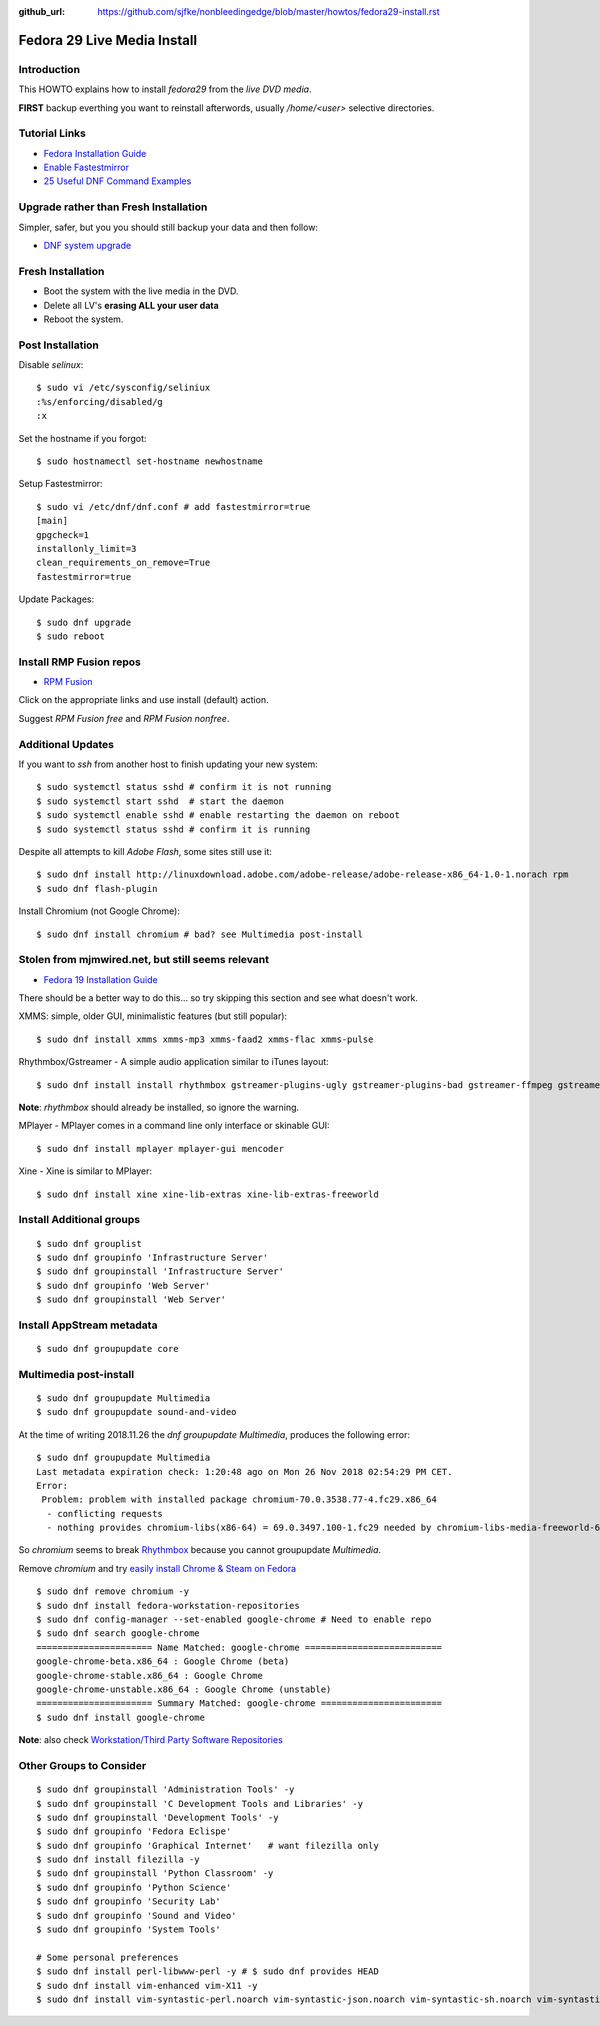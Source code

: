:github_url: https://github.com/sjfke/nonbleedingedge/blob/master/howtos/fedora29-install.rst

****************************
Fedora 29 Live Media Install
****************************

Introduction
============

This HOWTO explains how to install `fedora29` from the `live DVD media`.

**FIRST** backup everthing you want to reinstall afterwords, usually `/home/<user>` selective directories.

Tutorial Links
==============

* `Fedora Installation Guide <https://docs.fedoraproject.org/en-US/fedora/f29/install-guide/>`_
* `Enable Fastestmirror <http://www.theironsamurai.com/dnf-slow-on-fedora-add-fastestmirror-to-your-dnf-conf/>`_
* `25 Useful DNF Command Examples <https://www.rootusers.com/25-useful-dnf-command-examples-for-package-management-in-linux/>`_

Upgrade rather than Fresh Installation
======================================

Simpler, safer, but you you should still backup your data and then follow:

* `DNF system upgrade <https://fedoraproject.org/wiki/DNF_system_upgrade>`_

Fresh Installation
==================

* Boot the system with the live media in the DVD.
* Delete all LV's **erasing ALL your user data**
* Reboot the system.

Post Installation
=================

Disable `selinux`::

	$ sudo vi /etc/sysconfig/seliniux
	:%s/enforcing/disabled/g
	:x
	
Set the hostname if you forgot::

	$ sudo hostnamectl set-hostname newhostname
	
 
Setup Fastestmirror::

	$ sudo vi /etc/dnf/dnf.conf # add fastestmirror=true
	[main]
	gpgcheck=1
	installonly_limit=3
	clean_requirements_on_remove=True
	fastestmirror=true
	
Update Packages::

	$ sudo dnf upgrade
	$ sudo reboot

Install RMP Fusion repos
========================

* `RPM Fusion <https://rpmfusion.org/Configuration>`_

Click on the appropriate links and use install (default) action.

Suggest `RPM Fusion free` and `RPM Fusion nonfree`.

Additional Updates
==================

If you want to `ssh` from another host to finish updating your new system::

	$ sudo systemctl status sshd # confirm it is not running
	$ sudo systemctl start sshd  # start the daemon
	$ sudo systemctl enable sshd # enable restarting the daemon on reboot
	$ sudo systemctl status sshd # confirm it is running

Despite all attempts to kill `Adobe Flash`, some sites still use it::

	$ sudo dnf install http://linuxdownload.adobe.com/adobe-release/adobe-release-x86_64-1.0-1.norach rpm
	$ sudo dnf flash-plugin
	
Install Chromium (not Google Chrome)::

	$ sudo dnf install chromium # bad? see Multimedia post-install
	
Stolen from mjmwired.net, but still seems relevant
==================================================

* `Fedora 19 Installation Guide <https://www.mjmwired.net/resources/mjm-fedora-f19.html>`_

There should be a better way to do this... so try skipping this section and see what doesn't work.

XMMS: simple, older GUI, minimalistic features (but still popular)::

	$ sudo dnf install xmms xmms-mp3 xmms-faad2 xmms-flac xmms-pulse
	
Rhythmbox/Gstreamer - A simple audio application similar to iTunes layout::

	$ sudo dnf install install rhythmbox gstreamer-plugins-ugly gstreamer-plugins-bad gstreamer-ffmpeg gstreamer-plugins-bad-nonfree
	
**Note**: `rhythmbox` should already be installed, so ignore the warning.

MPlayer - MPlayer comes in a command line only interface or skinable GUI::

	$ sudo dnf install mplayer mplayer-gui mencoder

Xine - Xine is similar to MPlayer::

	$ sudo dnf install xine xine-lib-extras xine-lib-extras-freeworld
	
	
Install Additional groups
=========================

::

	$ sudo dnf grouplist
	$ sudo dnf groupinfo 'Infrastructure Server'
	$ sudo dnf groupinstall 'Infrastructure Server'
	$ sudo dnf groupinfo 'Web Server'
	$ sudo dnf groupinstall 'Web Server'
	
Install AppStream metadata
==========================

::

	$ sudo dnf groupupdate core

Multimedia post-install
=======================

::

	$ sudo dnf groupupdate Multimedia
	$ sudo dnf groupupdate sound-and-video

At the time of writing 2018.11.26 the `dnf groupupdate Multimedia`, produces the following error::

	$ sudo dnf groupupdate Multimedia
	Last metadata expiration check: 1:20:48 ago on Mon 26 Nov 2018 02:54:29 PM CET.
	Error: 
	 Problem: problem with installed package chromium-70.0.3538.77-4.fc29.x86_64
	  - conflicting requests
	  - nothing provides chromium-libs(x86-64) = 69.0.3497.100-1.fc29 needed by chromium-libs-media-freeworld-69.0.3497.100-1.fc29.x86_64

So `chromium` seems to break `Rhythmbox <https://ask.fedoraproject.org/en/question/91677/rhythmbox-does-not-see-music-files-there-are-tons-of-them/>`_ 
because you cannot groupupdate `Multimedia`.

Remove `chromium` and try `easily install Chrome & Steam on Fedora <https://fedoramagazine.org/third-party-repositories-fedora/>`_

::

	$ sudo dnf remove chromium -y
	$ sudo dnf install fedora-workstation-repositories
	$ sudo dnf config-manager --set-enabled google-chrome # Need to enable repo
	$ sudo dnf search google-chrome
	====================== Name Matched: google-chrome ==========================
	google-chrome-beta.x86_64 : Google Chrome (beta)
	google-chrome-stable.x86_64 : Google Chrome
	google-chrome-unstable.x86_64 : Google Chrome (unstable)
	====================== Summary Matched: google-chrome =======================
	$ sudo dnf install google-chrome

**Note**: also check `Workstation/Third Party Software Repositories <https://fedoraproject.org/wiki/Workstation/Third_Party_Software_Repositories>`_

Other Groups to Consider
========================

::

	$ sudo dnf groupinstall 'Administration Tools' -y
	$ sudo dnf groupinstall 'C Development Tools and Libraries' -y
	$ sudo dnf groupinstall 'Development Tools' -y
	$ sudo dnf groupinfo 'Fedora Eclispe'
	$ sudo dnf groupinfo 'Graphical Internet'   # want filezilla only
	$ sudo dnf install filezilla -y
	$ sudo dnf groupinstall 'Python Classroom' -y
	$ sudo dnf groupinfo 'Python Science'
	$ sudo dnf groupinfo 'Security Lab'
	$ sudo dnf groupinfo 'Sound and Video'
	$ sudo dnf groupinfo 'System Tools'
	
	# Some personal preferences
	$ sudo dnf install perl-libwww-perl -y # $ sudo dnf provides HEAD
	$ sudo dnf install vim-enhanced vim-X11 -y
	$ sudo dnf install vim-syntastic-perl.noarch vim-syntastic-json.noarch vim-syntastic-sh.noarch vim-syntastic-yaml.noarch -y


